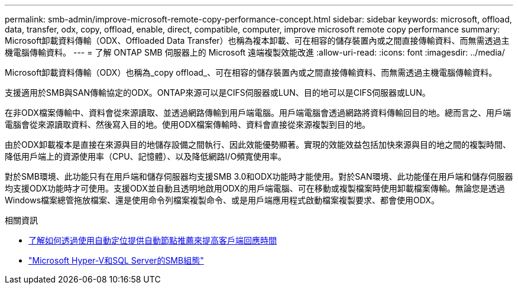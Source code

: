 ---
permalink: smb-admin/improve-microsoft-remote-copy-performance-concept.html 
sidebar: sidebar 
keywords: microsoft, offload, data, transfer, odx, copy, offload, enable, direct, compatible, computer, improve microsoft remote copy performance 
summary: Microsoft卸載資料傳輸（ODX、Offloaded Data Transfer）也稱為複本卸載、可在相容的儲存裝置內或之間直接傳輸資料、而無需透過主機電腦傳輸資料。 
---
= 了解 ONTAP SMB 伺服器上的 Microsoft 遠端複製效能改進
:allow-uri-read: 
:icons: font
:imagesdir: ../media/


[role="lead"]
Microsoft卸載資料傳輸（ODX）也稱為_copy offload_、可在相容的儲存裝置內或之間直接傳輸資料、而無需透過主機電腦傳輸資料。

支援適用於SMB與SAN傳輸協定的ODX。ONTAP來源可以是CIFS伺服器或LUN、目的地可以是CIFS伺服器或LUN。

在非ODX檔案傳輸中、資料會從來源讀取、並透過網路傳輸到用戶端電腦。用戶端電腦會透過網路將資料傳輸回目的地。總而言之、用戶端電腦會從來源讀取資料、然後寫入目的地。使用ODX檔案傳輸時、資料會直接從來源複製到目的地。

由於ODX卸載複本是直接在來源與目的地儲存設備之間執行、因此效能優勢顯著。實現的效能效益包括加快來源與目的地之間的複製時間、降低用戶端上的資源使用率（CPU、記憶體）、以及降低網路I/O頻寬使用率。

對於SMB環境、此功能只有在用戶端和儲存伺服器均支援SMB 3.0和ODX功能時才能使用。對於SAN環境、此功能僅在用戶端和儲存伺服器均支援ODX功能時才可使用。支援ODX並自動且透明地啟用ODX的用戶端電腦、可在移動或複製檔案時使用卸載檔案傳輸。無論您是透過Windows檔案總管拖放檔案、還是使用命令列檔案複製命令、或是用戶端應用程式啟動檔案複製要求、都會使用ODX。

.相關資訊
* xref:improve-client-response-node-referrals-concept.adoc[了解如何透過使用自動定位提供自動節點推薦來提高客戶端回應時間]
* link:../smb-hyper-v-sql/index.html["Microsoft Hyper-V和SQL Server的SMB組態"]

